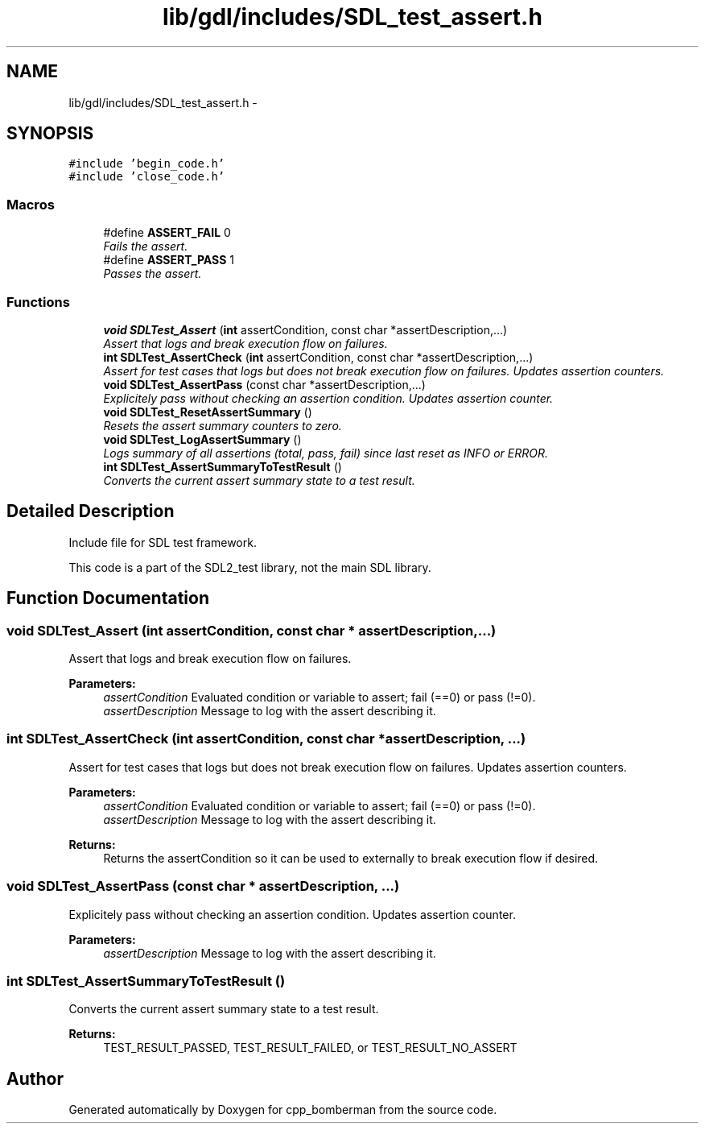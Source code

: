 .TH "lib/gdl/includes/SDL_test_assert.h" 3 "Sun Jun 7 2015" "Version 0.42" "cpp_bomberman" \" -*- nroff -*-
.ad l
.nh
.SH NAME
lib/gdl/includes/SDL_test_assert.h \- 
.SH SYNOPSIS
.br
.PP
\fC#include 'begin_code\&.h'\fP
.br
\fC#include 'close_code\&.h'\fP
.br

.SS "Macros"

.in +1c
.ti -1c
.RI "#define \fBASSERT_FAIL\fP   0"
.br
.RI "\fIFails the assert\&. \fP"
.ti -1c
.RI "#define \fBASSERT_PASS\fP   1"
.br
.RI "\fIPasses the assert\&. \fP"
.in -1c
.SS "Functions"

.in +1c
.ti -1c
.RI "\fBvoid\fP \fBSDLTest_Assert\fP (\fBint\fP assertCondition, const char *assertDescription,\&.\&.\&.)"
.br
.RI "\fIAssert that logs and break execution flow on failures\&. \fP"
.ti -1c
.RI "\fBint\fP \fBSDLTest_AssertCheck\fP (\fBint\fP assertCondition, const char *assertDescription,\&.\&.\&.)"
.br
.RI "\fIAssert for test cases that logs but does not break execution flow on failures\&. Updates assertion counters\&. \fP"
.ti -1c
.RI "\fBvoid\fP \fBSDLTest_AssertPass\fP (const char *assertDescription,\&.\&.\&.)"
.br
.RI "\fIExplicitely pass without checking an assertion condition\&. Updates assertion counter\&. \fP"
.ti -1c
.RI "\fBvoid\fP \fBSDLTest_ResetAssertSummary\fP ()"
.br
.RI "\fIResets the assert summary counters to zero\&. \fP"
.ti -1c
.RI "\fBvoid\fP \fBSDLTest_LogAssertSummary\fP ()"
.br
.RI "\fILogs summary of all assertions (total, pass, fail) since last reset as INFO or ERROR\&. \fP"
.ti -1c
.RI "\fBint\fP \fBSDLTest_AssertSummaryToTestResult\fP ()"
.br
.RI "\fIConverts the current assert summary state to a test result\&. \fP"
.in -1c
.SH "Detailed Description"
.PP 
Include file for SDL test framework\&.
.PP
This code is a part of the SDL2_test library, not the main SDL library\&. 
.SH "Function Documentation"
.PP 
.SS "\fBvoid\fP SDLTest_Assert (\fBint\fP assertCondition, const char * assertDescription,  \&.\&.\&.)"

.PP
Assert that logs and break execution flow on failures\&. 
.PP
\fBParameters:\fP
.RS 4
\fIassertCondition\fP Evaluated condition or variable to assert; fail (==0) or pass (!=0)\&. 
.br
\fIassertDescription\fP Message to log with the assert describing it\&. 
.RE
.PP

.SS "\fBint\fP SDLTest_AssertCheck (\fBint\fP assertCondition, const char * assertDescription,  \&.\&.\&.)"

.PP
Assert for test cases that logs but does not break execution flow on failures\&. Updates assertion counters\&. 
.PP
\fBParameters:\fP
.RS 4
\fIassertCondition\fP Evaluated condition or variable to assert; fail (==0) or pass (!=0)\&. 
.br
\fIassertDescription\fP Message to log with the assert describing it\&.
.RE
.PP
\fBReturns:\fP
.RS 4
Returns the assertCondition so it can be used to externally to break execution flow if desired\&. 
.RE
.PP

.SS "\fBvoid\fP SDLTest_AssertPass (const char * assertDescription,  \&.\&.\&.)"

.PP
Explicitely pass without checking an assertion condition\&. Updates assertion counter\&. 
.PP
\fBParameters:\fP
.RS 4
\fIassertDescription\fP Message to log with the assert describing it\&. 
.RE
.PP

.SS "\fBint\fP SDLTest_AssertSummaryToTestResult ()"

.PP
Converts the current assert summary state to a test result\&. 
.PP
\fBReturns:\fP
.RS 4
TEST_RESULT_PASSED, TEST_RESULT_FAILED, or TEST_RESULT_NO_ASSERT 
.RE
.PP

.SH "Author"
.PP 
Generated automatically by Doxygen for cpp_bomberman from the source code\&.
